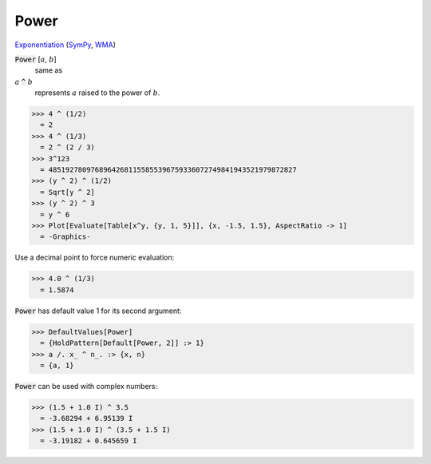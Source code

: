 Power
=====

`Exponentiation <https://en.wikipedia.org/wiki/Exponentiation>`_ (`SymPy <https://docs.sympy.org/latest/modules/core.html#sympy.core.power.Pow>`_, `WMA <https://reference.wolfram.com/language/ref/Power.html>`_)


:code:`Power` [:math:`a`, :math:`b`]
    same as

:math:`a` :code:`^`  :math:`b`
    represents :math:`a` raised to the power of :math:`b`.





>>> 4 ^ (1/2)
  = 2
>>> 4 ^ (1/3)
  = 2 ^ (2 / 3)
>>> 3^123
  = 48519278097689642681155855396759336072749841943521979872827
>>> (y ^ 2) ^ (1/2)
  = Sqrt[y ^ 2]
>>> (y ^ 2) ^ 3
  = y ^ 6
>>> Plot[Evaluate[Table[x^y, {y, 1, 5}]], {x, -1.5, 1.5}, AspectRatio -> 1]
  = -Graphics-

Use a decimal point to force numeric evaluation:

>>> 4.0 ^ (1/3)
  = 1.5874

:code:`Power`  has default value 1 for its second argument:

>>> DefaultValues[Power]
  = {HoldPattern[Default[Power, 2]] :> 1}
>>> a /. x_ ^ n_. :> {x, n}
  = {a, 1}

:code:`Power`  can be used with complex numbers:

>>> (1.5 + 1.0 I) ^ 3.5
  = -3.68294 + 6.95139 I
>>> (1.5 + 1.0 I) ^ (3.5 + 1.5 I)
  = -3.19182 + 0.645659 I
